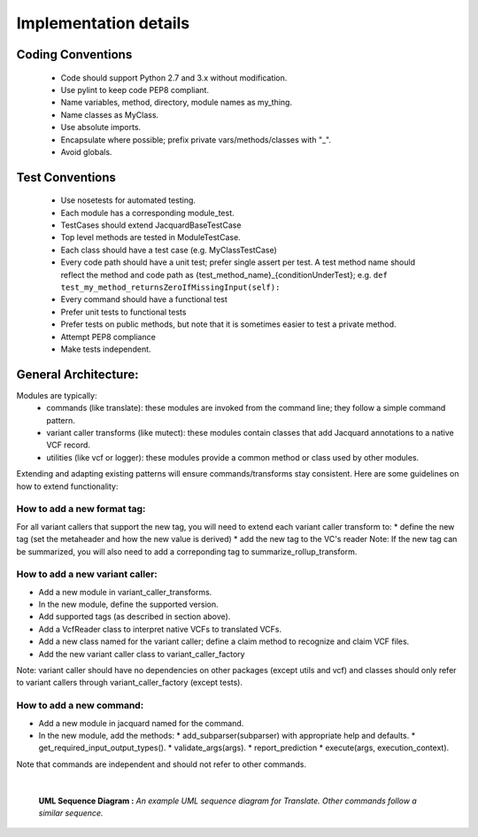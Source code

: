 Implementation details
======================


Coding Conventions
------------------
 - Code should support Python 2.7 and 3.x without modification.
 - Use pylint to keep code PEP8 compliant.
 - Name variables, method, directory, module names as my_thing.
 - Name classes as MyClass.
 - Use absolute imports.
 - Encapsulate where possible; prefix private vars/methods/classes with "_".
 - Avoid globals.


Test Conventions
----------------
 - Use nosetests for automated testing.
 - Each module has a corresponding module_test.
 - TestCases should extend JacquardBaseTestCase
 - Top level methods are tested in ModuleTestCase.
 - Each class should have a test case (e.g. MyClassTestCase)
 - Every code path should have a unit test; prefer single assert per test.
   A test method name should reflect the method and code path as 
   {test_method_name}_{conditionUnderTest}; e.g.
   ``def test_my_method_returnsZeroIfMissingInput(self):``
 - Every command should have a functional test
 - Prefer unit tests to functional tests
 - Prefer tests on public methods, but note that it is sometimes easier to test
   a private method.
 - Attempt PEP8 compliance
 - Make tests independent.


General Architecture:
---------------------
Modules are typically:
 - commands (like translate): these modules are invoked from the command line; 
   they follow a simple command pattern.
 - variant caller transforms (like mutect): these modules contain classes that 
   add Jacquard annotations to a native VCF record.
 - utilities  (like vcf or logger): these modules provide a common method or
   class used by other modules.
Extending and adapting existing patterns will ensure commands/transforms stay
consistent. Here are some guidelines on how to extend functionality:

How to add a new format tag:
^^^^^^^^^^^^^^^^^^^^^^^^^^^^
For all variant callers that support the new tag, you will need to extend each
variant caller transform to:
* define the new tag (set the metaheader and how the new value is derived)
* add the new tag to the VC's reader
Note: If the new tag can be summarized, you will also need to add a correponding
tag to summarize_rollup_transform.


How to add a new variant caller:
^^^^^^^^^^^^^^^^^^^^^^^^^^^^^^^^
* Add a new module in variant_caller_transforms.
* In the new module, define the supported version.
* Add supported tags (as described in section above).
* Add a VcfReader class to interpret native VCFs to translated VCFs.
* Add a new class named for the variant caller; define a claim method to
  recognize and claim VCF files.
* Add the new variant caller class to variant_caller_factory
Note: variant caller should have no dependencies on other packages (except
utils and vcf) and classes should only refer to variant callers through 
variant_caller_factory (except tests).

How to add a new command:
^^^^^^^^^^^^^^^^^^^^^^^^^
* Add a new module in jacquard named for the command.
* In the new module, add the methods:
  * add_subparser(subparser) with appropriate help and defaults.
  * get_required_input_output_types().
  * validate_args(args).
  * report_prediction
  * execute(args, execution_context).
Note that commands are independent and should not refer to other commands.

|

.. figure:: images/translate_uml_sequence.jpg

   **UML Sequence Diagram :** *An example UML sequence diagram for Translate.
   Other commands follow a similar sequence.*



